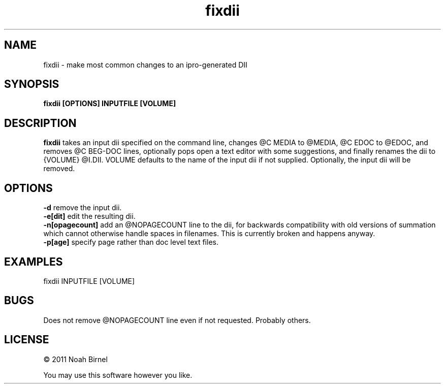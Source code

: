 .TH fixdii 1 fixdii\-0.0.2
.SH NAME
fixdii \- make most common changes to an ipro-generated DII
.SH SYNOPSIS
.B fixdii [OPTIONS] INPUTFILE [VOLUME]
.SH DESCRIPTION
.B fixdii 
takes an input dii specified on the command line,
changes @C MEDIA to @MEDIA, @C EDOC to @EDOC, and
removes @C BEG-DOC lines, 
optionally pops open a text editor with some suggestions,
and finally renames the dii to {VOLUME} @I.DII.
VOLUME defaults to the name of the input dii if not supplied.
Optionally, the input dii will be removed.

.SH OPTIONS
.B -d 
remove the input dii.
.br
.B -e[dit] 
edit the resulting dii.
.br
.B -n[opagecount] 
add an @NOPAGECOUNT line to the dii,
for backwards compatibility with old versions of summation
which cannot otherwise handle spaces in filenames.
This is currently broken and happens anyway.
.br
.B -p[age] 
specify page rather than doc level text files.
.br

.SH EXAMPLES
fixdii INPUTFILE [VOLUME]
.SH BUGS
Does not remove @NOPAGECOUNT line even if not requested.
Probably others.
.SH LICENSE
\(co 2011 Noah Birnel
.sp
You may use this software however you like.
